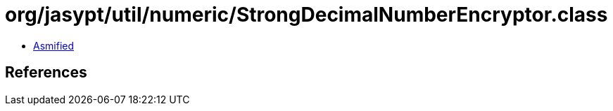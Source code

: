 = org/jasypt/util/numeric/StrongDecimalNumberEncryptor.class

 - link:StrongDecimalNumberEncryptor-asmified.java[Asmified]

== References

